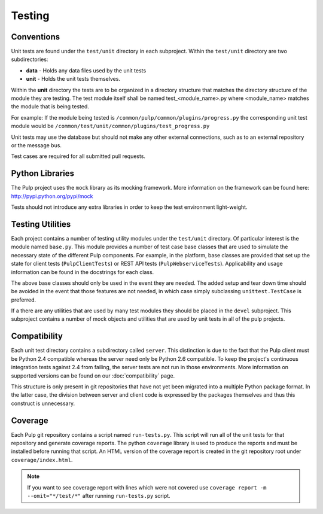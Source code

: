 Testing
=======

Conventions
-----------

Unit tests are found under the ``test/unit`` directory in each subproject.
Within the ``test/unit`` directory are two subdirectories:

* **data** - Holds any data files used by the unit tests
* **unit** - Holds the unit tests themselves.

Within the **unit** directory the tests are to be organized in a directory structure that matches
the directory structure of the module they are testing. The test module itself shall be named
test_<module_name>.py where <module_name> matches the module that is being tested.

For example: If the module being tested is ``/common/pulp/common/plugins/progress.py`` the
corresponding unit test module would be ``/common/test/unit/common/plugins/test_progress.py``

Unit tests may use the database but should not make any other external
connections, such as to an external repository or the message bus.

Test cases are required for all submitted pull requests.

Python Libraries
----------------

The Pulp project uses the ``mock`` library as its mocking framework. More
information on the framework can be found here: http://pypi.python.org/pypi/mock

Tests should not introduce any extra libraries in order to keep the test
environment light-weight.


Testing Utilities
-----------------

Each project contains a number of testing utility modules under the ``test/unit``
directory. Of particular interest is the module named ``base.py``. This module
provides a number of test case base classes that are used to simulate the
necessary state of the different Pulp components. For example, in the platform,
base classes are provided that set up the state for client tests
(``PulpClientTests``) or REST API tests (``PulpWebserviceTests``).
Applicability and usage information can be found in the docstrings for each
class.

The above base classes should only be used in the event they are needed. The
added setup and tear down time should be avoided in the event that those
features are not needed, in which case simply subclassing ``unittest.TestCase``
is preferred.

If a there are any utilities that are used by many test modules they should be
placed in the ``devel`` subproject. This subproject contains a number of mock objects and
utilities that are used by unit tests in all of the pulp projects.


Compatibility
-------------

Each unit test directory contains a subdirectory called ``server``. This
distinction is due to the fact that the Pulp client must be
Python 2.4 compatible whereas the server need only be Python 2.6 compatible.
To keep the project's continuous integration tests against 2.4 from failing,
the server tests are not run in those environments. More information on supported
versions can be found on our :doc:`compatibility` page.

This structure is only present in git repositories that have not yet been
migrated into a multiple Python package format. In the latter case, the division
between server and client code is expressed by the packages themselves and thus
this construct is unnecessary.


Coverage
--------

Each Pulp git repository contains a script named ``run-tests.py``. This script
will run all of the unit tests for that repository and generate coverage reports.
The python ``coverage`` library is used to produce the reports and must be
installed before running that script. An HTML version of the coverage report
is created in the git repository root under ``coverage/index.html``.

.. note::

    If you want to see coverage report with lines which were not covered use
    ``coverage report -m --omit="*/test/*"`` after running ``run-tests.py`` script.
